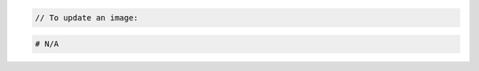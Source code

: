 .. code-block:: csharp

.. code-block:: java

.. code-block:: javascript

.. code-block:: php

    // To update an image:

.. code-block:: python

.. code-block:: ruby

  # N/A

